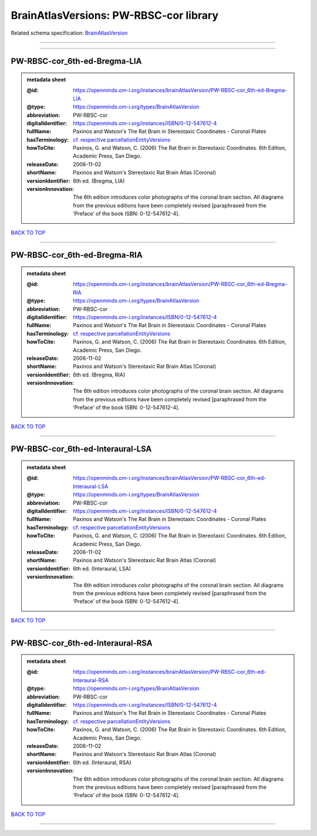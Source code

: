 #######################################
BrainAtlasVersions: PW-RBSC-cor library
#######################################

Related schema specification: `BrainAtlasVersion <https://openminds-documentation.readthedocs.io/en/latest/schema_specifications/SANDS/atlas/brainAtlasVersion.html>`_

------------

------------

PW-RBSC-cor_6th-ed-Bregma-LIA
-----------------------------

.. admonition:: metadata sheet

   :@id: https://openminds.om-i.org/instances/brainAtlasVersion/PW-RBSC-cor_6th-ed-Bregma-LIA
   :@type: https://openminds.om-i.org/types/BrainAtlasVersion
   :abbreviation: PW-RBSC-cor
   :digitalIdentifier: https://openminds.om-i.org/instances/ISBN/0-12-547612-4
   :fullName: Paxinos and Watson's The Rat Brain in Stereotaxic Coordinates - Coronal Plates
   :hasTerminology: `cf. respective parcellationEntityVersions <https://openminds-documentation.readthedocs.io/en/latest/instance_libraries/parcellationEntityVersions/PW-RBSC-cor_6th-ed.html>`_
   :howToCite: Paxinos, G. and Watson, C. (2006) The Rat Brain in Stereotaxic Coordinates. 6th Edition, Academic Press, San Diego.
   :releaseDate: 2006-11-02
   :shortName: Paxinos and Watson's Stereotaxic Rat Brain Atlas (Coronal)
   :versionIdentifier: 6th ed. (Bregma, LIA)
   :versionInnovation: The 6th edition introduces color photographs of the coronal brain section. All diagrams from the previous editions have been completely revised [paraphrased from the ‘Preface’ of the book ISBN: 0-12-547612-4].

`BACK TO TOP <BrainAtlasVersions: PW-RBSC-cor library_>`_

------------

PW-RBSC-cor_6th-ed-Bregma-RIA
-----------------------------

.. admonition:: metadata sheet

   :@id: https://openminds.om-i.org/instances/brainAtlasVersion/PW-RBSC-cor_6th-ed-Bregma-RIA
   :@type: https://openminds.om-i.org/types/BrainAtlasVersion
   :abbreviation: PW-RBSC-cor
   :digitalIdentifier: https://openminds.om-i.org/instances/ISBN/0-12-547612-4
   :fullName: Paxinos and Watson's The Rat Brain in Stereotaxic Coordinates - Coronal Plates
   :hasTerminology: `cf. respective parcellationEntityVersions <https://openminds-documentation.readthedocs.io/en/latest/instance_libraries/parcellationEntityVersions/PW-RBSC-cor_6th-ed.html>`_
   :howToCite: Paxinos, G. and Watson, C. (2006) The Rat Brain in Stereotaxic Coordinates. 6th Edition, Academic Press, San Diego.
   :releaseDate: 2006-11-02
   :shortName: Paxinos and Watson's Stereotaxic Rat Brain Atlas (Coronal)
   :versionIdentifier: 6th ed. (Bregma, RIA)
   :versionInnovation: The 6th edition introduces color photographs of the coronal brain section. All diagrams from the previous editions have been completely revised [paraphrased from the ‘Preface’ of the book ISBN: 0-12-547612-4].

`BACK TO TOP <BrainAtlasVersions: PW-RBSC-cor library_>`_

------------

PW-RBSC-cor_6th-ed-Interaural-LSA
---------------------------------

.. admonition:: metadata sheet

   :@id: https://openminds.om-i.org/instances/brainAtlasVersion/PW-RBSC-cor_6th-ed-Interaural-LSA
   :@type: https://openminds.om-i.org/types/BrainAtlasVersion
   :abbreviation: PW-RBSC-cor
   :digitalIdentifier: https://openminds.om-i.org/instances/ISBN/0-12-547612-4
   :fullName: Paxinos and Watson's The Rat Brain in Stereotaxic Coordinates - Coronal Plates
   :hasTerminology: `cf. respective parcellationEntityVersions <https://openminds-documentation.readthedocs.io/en/latest/instance_libraries/parcellationEntityVersions/PW-RBSC-cor_6th-ed.html>`_
   :howToCite: Paxinos, G. and Watson, C. (2006) The Rat Brain in Stereotaxic Coordinates. 6th Edition, Academic Press, San Diego.
   :releaseDate: 2006-11-02
   :shortName: Paxinos and Watson's Stereotaxic Rat Brain Atlas (Coronal)
   :versionIdentifier: 6th ed. (Interaural, LSA)
   :versionInnovation: The 6th edition introduces color photographs of the coronal brain section. All diagrams from the previous editions have been completely revised [paraphrased from the ‘Preface’ of the book ISBN: 0-12-547612-4].

`BACK TO TOP <BrainAtlasVersions: PW-RBSC-cor library_>`_

------------

PW-RBSC-cor_6th-ed-Interaural-RSA
---------------------------------

.. admonition:: metadata sheet

   :@id: https://openminds.om-i.org/instances/brainAtlasVersion/PW-RBSC-cor_6th-ed-Interaural-RSA
   :@type: https://openminds.om-i.org/types/BrainAtlasVersion
   :abbreviation: PW-RBSC-cor
   :digitalIdentifier: https://openminds.om-i.org/instances/ISBN/0-12-547612-4
   :fullName: Paxinos and Watson's The Rat Brain in Stereotaxic Coordinates - Coronal Plates
   :hasTerminology: `cf. respective parcellationEntityVersions <https://openminds-documentation.readthedocs.io/en/latest/instance_libraries/parcellationEntityVersions/PW-RBSC-cor_6th-ed.html>`_
   :howToCite: Paxinos, G. and Watson, C. (2006) The Rat Brain in Stereotaxic Coordinates. 6th Edition, Academic Press, San Diego.
   :releaseDate: 2006-11-02
   :shortName: Paxinos and Watson's Stereotaxic Rat Brain Atlas (Coronal)
   :versionIdentifier: 6th ed. (Interaural, RSA)
   :versionInnovation: The 6th edition introduces color photographs of the coronal brain section. All diagrams from the previous editions have been completely revised [paraphrased from the ‘Preface’ of the book ISBN: 0-12-547612-4].

`BACK TO TOP <BrainAtlasVersions: PW-RBSC-cor library_>`_

------------

